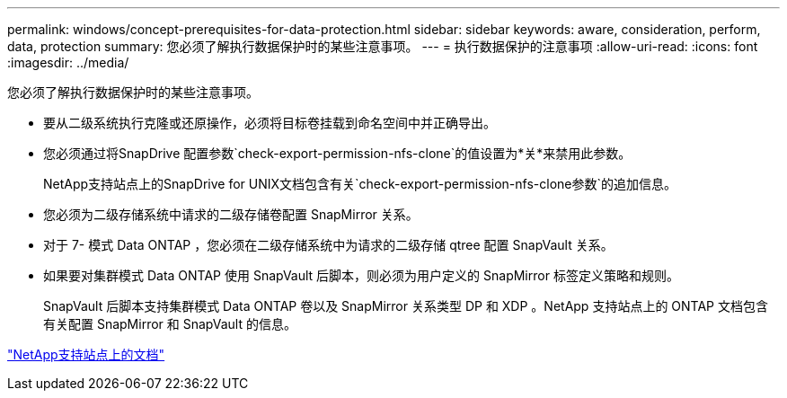 ---
permalink: windows/concept-prerequisites-for-data-protection.html 
sidebar: sidebar 
keywords: aware, consideration, perform, data, protection 
summary: 您必须了解执行数据保护时的某些注意事项。 
---
= 执行数据保护的注意事项
:allow-uri-read: 
:icons: font
:imagesdir: ../media/


[role="lead"]
您必须了解执行数据保护时的某些注意事项。

* 要从二级系统执行克隆或还原操作，必须将目标卷挂载到命名空间中并正确导出。
* 您必须通过将SnapDrive 配置参数`check-export-permission-nfs-clone`的值设置为*关*来禁用此参数。
+
NetApp支持站点上的SnapDrive for UNIX文档包含有关`check-export-permission-nfs-clone参数`的追加信息。

* 您必须为二级存储系统中请求的二级存储卷配置 SnapMirror 关系。
* 对于 7- 模式 Data ONTAP ，您必须在二级存储系统中为请求的二级存储 qtree 配置 SnapVault 关系。
* 如果要对集群模式 Data ONTAP 使用 SnapVault 后脚本，则必须为用户定义的 SnapMirror 标签定义策略和规则。
+
SnapVault 后脚本支持集群模式 Data ONTAP 卷以及 SnapMirror 关系类型 DP 和 XDP 。NetApp 支持站点上的 ONTAP 文档包含有关配置 SnapMirror 和 SnapVault 的信息。



http://mysupport.netapp.com/["NetApp支持站点上的文档"^]
